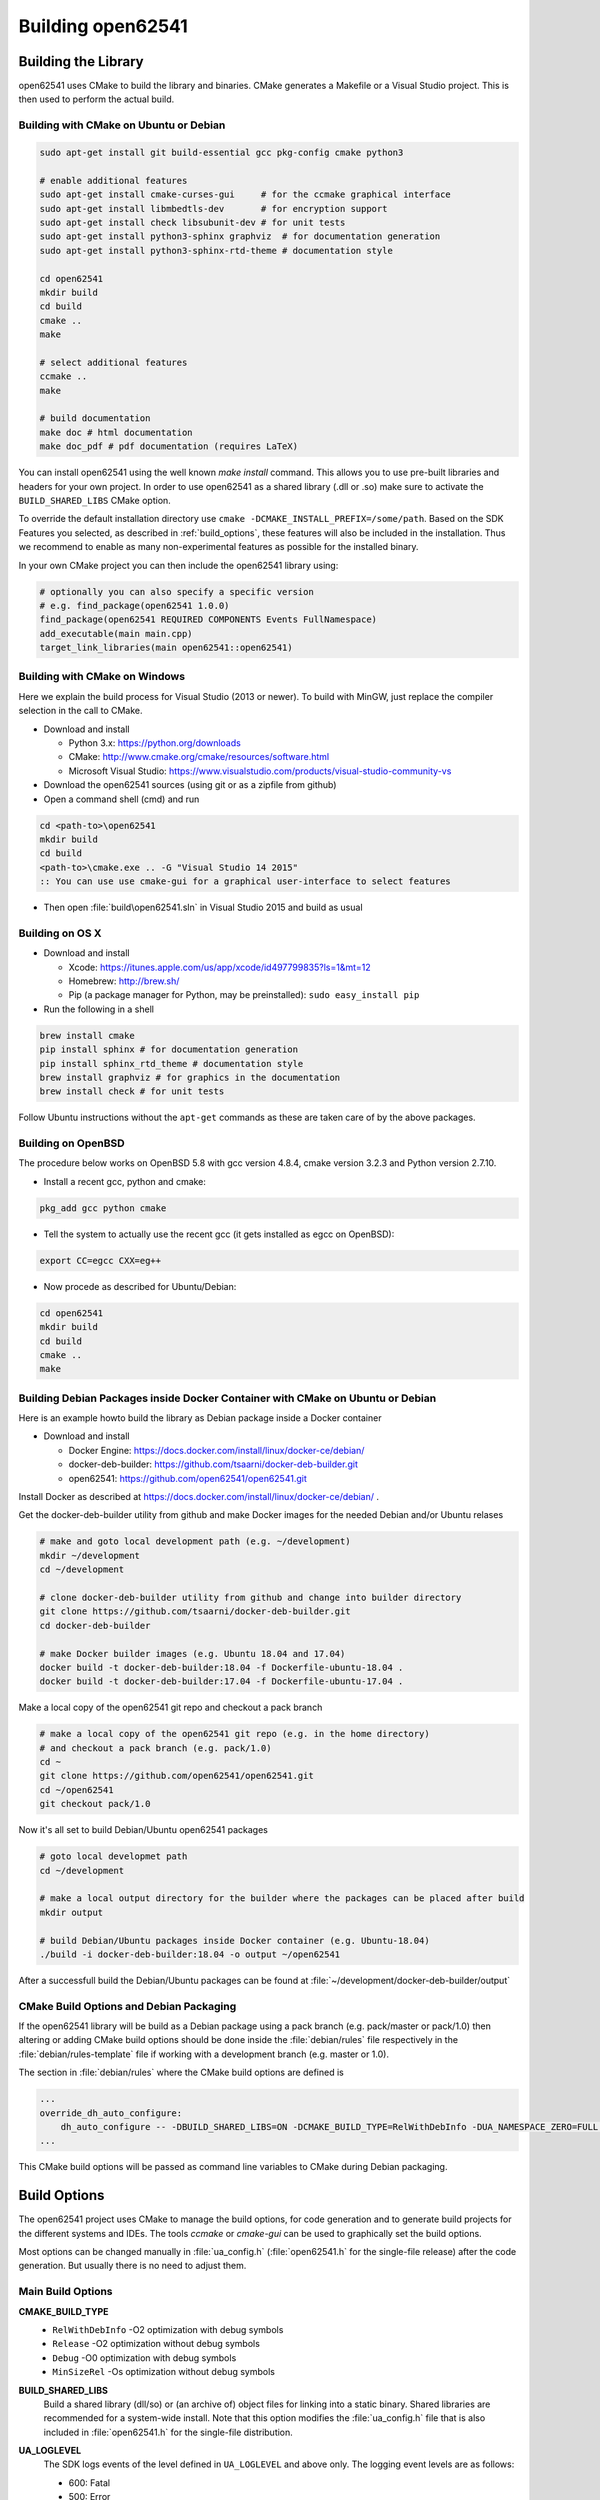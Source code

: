 .. _building:

Building open62541
==================

Building the Library
--------------------

open62541 uses CMake to build the library and binaries. CMake generates a
Makefile or a Visual Studio project. This is then used to perform the actual
build.

Building with CMake on Ubuntu or Debian
^^^^^^^^^^^^^^^^^^^^^^^^^^^^^^^^^^^^^^^

.. code-block:: bash

   sudo apt-get install git build-essential gcc pkg-config cmake python3

   # enable additional features
   sudo apt-get install cmake-curses-gui     # for the ccmake graphical interface
   sudo apt-get install libmbedtls-dev       # for encryption support
   sudo apt-get install check libsubunit-dev # for unit tests
   sudo apt-get install python3-sphinx graphviz  # for documentation generation
   sudo apt-get install python3-sphinx-rtd-theme # documentation style

   cd open62541
   mkdir build
   cd build
   cmake ..
   make

   # select additional features
   ccmake ..
   make

   # build documentation
   make doc # html documentation
   make doc_pdf # pdf documentation (requires LaTeX)

You can install open62541 using the well known `make install` command. This
allows you to use pre-built libraries and headers for your own project. In order
to use open62541 as a shared library (.dll or .so) make sure to activate the
``BUILD_SHARED_LIBS`` CMake option.

To override the default installation directory use ``cmake
-DCMAKE_INSTALL_PREFIX=/some/path``. Based on the SDK Features you selected, as
described in :ref:`build_options`, these features will also be included in the
installation. Thus we recommend to enable as many non-experimental features as
possible for the installed binary.

In your own CMake project you can then include the open62541 library using:

.. code-block:: cmake

   # optionally you can also specify a specific version
   # e.g. find_package(open62541 1.0.0)
   find_package(open62541 REQUIRED COMPONENTS Events FullNamespace)
   add_executable(main main.cpp)
   target_link_libraries(main open62541::open62541)

Building with CMake on Windows
^^^^^^^^^^^^^^^^^^^^^^^^^^^^^^

Here we explain the build process for Visual Studio (2013 or newer). To build
with MinGW, just replace the compiler selection in the call to CMake.

- Download and install

  - Python 3.x: https://python.org/downloads
  - CMake: http://www.cmake.org/cmake/resources/software.html
  - Microsoft Visual Studio: https://www.visualstudio.com/products/visual-studio-community-vs

- Download the open62541 sources (using git or as a zipfile from github)
- Open a command shell (cmd) and run

.. code-block:: bat

   cd <path-to>\open62541
   mkdir build
   cd build
   <path-to>\cmake.exe .. -G "Visual Studio 14 2015"
   :: You can use use cmake-gui for a graphical user-interface to select features

- Then open :file:`build\open62541.sln` in Visual Studio 2015 and build as usual

Building on OS X
^^^^^^^^^^^^^^^^

- Download and install

  - Xcode: https://itunes.apple.com/us/app/xcode/id497799835?ls=1&mt=12
  - Homebrew: http://brew.sh/
  - Pip (a package manager for Python, may be preinstalled): ``sudo easy_install pip``

- Run the following in a shell

.. code-block:: bash

   brew install cmake
   pip install sphinx # for documentation generation
   pip install sphinx_rtd_theme # documentation style
   brew install graphviz # for graphics in the documentation
   brew install check # for unit tests

Follow Ubuntu instructions without the ``apt-get`` commands as these are taken care of by the above packages.

Building on OpenBSD
^^^^^^^^^^^^^^^^^^^

The procedure below works on OpenBSD 5.8 with gcc version 4.8.4, cmake version
3.2.3 and Python version 2.7.10.

- Install a recent gcc, python and cmake:

.. code-block:: bash

   pkg_add gcc python cmake

- Tell the system to actually use the recent gcc (it gets installed as egcc on OpenBSD):

.. code-block:: bash

   export CC=egcc CXX=eg++

- Now procede as described for Ubuntu/Debian:

.. code-block:: bash

   cd open62541
   mkdir build
   cd build
   cmake ..
   make

Building Debian Packages inside Docker Container with CMake on Ubuntu or Debian
^^^^^^^^^^^^^^^^^^^^^^^^^^^^^^^^^^^^^^^^^^^^^^^^^^^^^^^^^^^^^^^^^^^^^^^^^^^^^^^

Here is an example howto build the library as Debian package inside a Docker container

- Download and install

  - Docker Engine: https://docs.docker.com/install/linux/docker-ce/debian/
  - docker-deb-builder: https://github.com/tsaarni/docker-deb-builder.git
  - open62541: https://github.com/open62541/open62541.git

Install Docker as described at https://docs.docker.com/install/linux/docker-ce/debian/ .

Get the docker-deb-builder utility from github and make Docker images for the needed
Debian and/or Ubuntu relases

.. code-block:: bash

   # make and goto local development path (e.g. ~/development)
   mkdir ~/development
   cd ~/development

   # clone docker-deb-builder utility from github and change into builder directory
   git clone https://github.com/tsaarni/docker-deb-builder.git
   cd docker-deb-builder

   # make Docker builder images (e.g. Ubuntu 18.04 and 17.04)
   docker build -t docker-deb-builder:18.04 -f Dockerfile-ubuntu-18.04 .
   docker build -t docker-deb-builder:17.04 -f Dockerfile-ubuntu-17.04 .

Make a local copy of the open62541 git repo and checkout a pack branch

.. code-block:: bash

   # make a local copy of the open62541 git repo (e.g. in the home directory)
   # and checkout a pack branch (e.g. pack/1.0)
   cd ~
   git clone https://github.com/open62541/open62541.git
   cd ~/open62541
   git checkout pack/1.0

Now it's all set to build Debian/Ubuntu open62541 packages

.. code-block:: bash

   # goto local developmet path
   cd ~/development

   # make a local output directory for the builder where the packages can be placed after build
   mkdir output

   # build Debian/Ubuntu packages inside Docker container (e.g. Ubuntu-18.04)
   ./build -i docker-deb-builder:18.04 -o output ~/open62541

After a successfull build the Debian/Ubuntu packages can be found at :file:`~/development/docker-deb-builder/output`

CMake Build Options and Debian Packaging
^^^^^^^^^^^^^^^^^^^^^^^^^^^^^^^^^^^^^^^^

If the open62541 library will be build as a Debian package using a pack branch (e.g. pack/master or pack/1.0)
then altering or adding CMake build options should be done inside the :file:`debian/rules` file respectively in
the :file:`debian/rules-template` file if working with a development branch (e.g. master or 1.0).

The section in :file:`debian/rules` where the CMake build options are defined is

.. code-block:: bash

   ...
   override_dh_auto_configure:
       dh_auto_configure -- -DBUILD_SHARED_LIBS=ON -DCMAKE_BUILD_TYPE=RelWithDebInfo -DUA_NAMESPACE_ZERO=FULL -DUA_ENABLE_AMALGAMATION=OFF -DUA_PACK_DEBIAN=ON
   ...

This CMake build options will be passed as command line variables to CMake during Debian packaging.

.. _build_options:

Build Options
-------------

The open62541 project uses CMake to manage the build options, for code
generation and to generate build projects for the different systems and IDEs.
The tools *ccmake* or *cmake-gui* can be used to graphically set the build
options.

Most options can be changed manually in :file:`ua_config.h` (:file:`open62541.h`
for the single-file release) after the code generation. But usually there is no
need to adjust them.

Main Build Options
^^^^^^^^^^^^^^^^^^

**CMAKE_BUILD_TYPE**
  - ``RelWithDebInfo`` -O2 optimization with debug symbols
  - ``Release`` -O2 optimization without debug symbols
  - ``Debug`` -O0 optimization with debug symbols
  - ``MinSizeRel`` -Os optimization without debug symbols

**BUILD_SHARED_LIBS**
   Build a shared library (dll/so) or (an archive of) object files for linking
   into a static binary. Shared libraries are recommended for a system-wide
   install. Note that this option modifies the :file:`ua_config.h` file that is
   also included in :file:`open62541.h` for the single-file distribution.

**UA_LOGLEVEL**
   The SDK logs events of the level defined in ``UA_LOGLEVEL`` and above only.
   The logging event levels are as follows:

   - 600: Fatal
   - 500: Error
   - 400: Warning
   - 300: Info
   - 200: Debug
   - 100: Trace

   This compilation flag defines which log levels get compiled into the code. In
   addition, the implementations of :ref:`logging` allow to set a filter for the
   logging level at runtime. So the logging level can be changed in the
   configuration without recompiling.

**UA_MULTITHREADING**
   Level of multi-threading support. The supported levels are currently as follows:

  - 0-99: Multithreading support disabled.
  - >=100: API functions marked with the UA_THREADSAFE-macro are protected internally with mutexes.
    Multiple threads are allowed to call these functions of the SDK at the same time without causing race conditions.
    Furthermore, this level support the handling of asynchronous method calls from external worker threads.

Select build artefacts
^^^^^^^^^^^^^^^^^^^^^^

By default only the main library shared object libopen62541.so (open62541.dll)
or static linking archive open62541.a (open62541.lib) is built. Additional
artifacts can be specified by the following options:

**UA_BUILD_EXAMPLES**
   Compile example servers and clients from :file:`examples/*.c`.

**UA_BUILD_UNIT_TESTS**
   Compile unit tests. The tests can be executed with ``make test``.
   An individual test can be executed with ``make test ARGS="-R <test_name> -V"``.
   The list of available tests can be displayed with ``make test ARGS="-N"``.

Detailed SDK Features
^^^^^^^^^^^^^^^^^^^^^

**UA_ENABLE_SUBSCRIPTIONS**
   Enable subscriptions

**UA_ENABLE_SUBSCRIPTIONS_EVENTS**
    Enable the use of events for subscriptions. This is a new feature and currently marked as EXPERIMENTAL.

**UA_ENABLE_SUBSCRIPTIONS_ALARMS_CONDITIONS (EXPERIMENTAL)**
    Enable the use of A&C for subscriptions. This is a new feature build upon events and currently marked as EXPERIMENTAL.

**UA_ENABLE_METHODCALLS**
   Enable the Method service set

**UA_ENABLE_PARSING**
   Enable parsing human readable formats of builtin data types (Guid, NodeId, etc.).
   Utility functions that are not essential to the SDK.

**UA_ENABLE_NODEMANAGEMENT**
   Enable dynamic addition and removal of nodes at runtime

**UA_ENABLE_AMALGAMATION**
   Compile a single-file release into the files :file:`open62541.c` and :file:`open62541.h`. Not recommended for installation.

**UA_ENABLE_IMMUTABLE_NODES**
   Nodes in the information model are not edited but copied and replaced. The
   replacement is done with atomic operations so that the information model is
   always consistent and can be accessed from an interrupt or parallel thread
   (depends on the node storage plugin implementation).

**UA_ENABLE_COVERAGE**
   Measure the coverage of unit tests

**UA_ENABLE_DISCOVERY**
   Enable Discovery Service (LDS)

**UA_ENABLE_DISCOVERY_MULTICAST**
   Enable Discovery Service with multicast support (LDS-ME)

**UA_ENABLE_DISCOVERY_SEMAPHORE**
   Enable Discovery Semaphore support

**UA_ENABLE_ENCRYPTION**
   Enable encryption support and specify the used encryption backend. The possible
   options are:
   - ``OFF`` No encryption support. (default)
   - ``MBEDTLS`` Encryption support using mbed TLS
   - ``OPENSSL`` Encryption support using OpenSSL
   - ``LIBRESSL`` EXPERIMENTAL: Encryption support using LibreSSL

**UA_ENABLE_ENCRYPTION_TPM2**
   Enable TPM hardware for encryption. The possible options are:
      - ``OFF`` No TPM encryption support. (default)
      - ``ON`` TPM encryption support

**UA_NAMESPACE_ZERO**
   Namespace zero contains the standard-defined nodes. The full namespace zero
   may not be required for all applications. The selectable options are as follows:

   - ``MINIMAL``: A barebones namespace zero that is compatible with most
     clients. But this namespace 0 is so small that it does not pass the CTT
     (Conformance Testing Tools of the OPC Foundation).
   - ``REDUCED``: Small namespace zero that passes the CTT.
   - ``FULL``: Full namespace zero generated from the official XML definitions.

   The advanced build option ``UA_FILE_NS0`` can be used to override the XML
   file used for namespace zero generation.

Some options are marked as advanced. The advanced options need to be toggled to
be visible in the cmake GUIs.

**UA_ENABLE_TYPEDESCRIPTION**
   Add the type and member names to the UA_DataType structure. Enabled by default.

**UA_ENABLE_STATUSCODE_DESCRIPTIONS**
   Compile the human-readable name of the StatusCodes into the binary. Enabled by default.

**UA_ENABLE_FULL_NS0**
   Use the full NS0 instead of a minimal Namespace 0 nodeset
   ``UA_FILE_NS0`` is used to specify the file for NS0 generation from namespace0 folder. Default value is ``Opc.Ua.NodeSet2.xml``

PubSub Build Options
^^^^^^^^^^^^^^^^^^^^

**UA_ENABLE_PUBSUB**
   Enable the experimental OPC UA PubSub support. The option will include the
   PubSub UDP multicast plugin. Disabled by default.

**UA_ENABLE_PUBSUB_FILE_CONFIG**
   Enable loading OPC UA PubSub configuration from File/ByteString. Enabling
   PubSub informationmodel methods also will add a method to the
   Publish/Subscribe object which allows configuring PubSub at runtime.

**UA_ENABLE_PUBSUB_INFORMATIONMODEL**
   Enable the information model representation of the PubSub configuration. For
   more details take a look at the following section `PubSub Information Model
   Representation`. Disabled by default.

**UA_ENABLE_PUBSUB_MONITORING**
   Enable the experimental PubSub monitoring. This feature provides a basic
   framework to implement monitoring/timeout checks for PubSub components.
   Initially the MessageReceiveTimeout check of a DataSetReader is provided. It
   uses the internal server callback implementation. The monitoring backend can
   be changed by the application to satisfy realtime requirements. Disabled by
   default.

Debug Build Options
^^^^^^^^^^^^^^^^^^^

This group contains build options mainly useful for development of the library itself.

**UA_DEBUG**
   Enable assertions and additional definitions not intended for production builds

**UA_DEBUG_DUMP_PKGS**
   Dump every package received by the server as hexdump format

Minimizing the binary size
^^^^^^^^^^^^^^^^^^^^^^^^^^

The size of the generated binary can be reduced considerably by adjusting the
build configuration. With open62541, it is possible to configure minimal servers
that require less than 100kB of RAM and ROM.

The following options influence the ROM requirements:

First, in CMake, the build type can be set to ``CMAKE_BUILD_TYPE=MinSizeRel``.
This sets the compiler flags to minimize the binary size. The build type also
strips out debug information. Second, the binary size can be reduced by removing
features via the build-flags described above.

Second, setting ``UA_NAMESPACE_ZERO`` to ``MINIMAL`` reduces the size of the
builtin information model. Setting this option can reduce the binary size by
half in some cases.

Third, some features might not be needed and can be disabled to reduce the
binary footprint. Examples for this are Subscriptions or encrypted
communication.

Last, logging messages take up a lot of space in the binary and might not be
needed in embedded scenarios. Setting ``UA_LOGLEVEL`` to a value above 600
(``FATAL``) disables all logging. In addition, the feature-flags
``UA_ENABLE_TYPEDESCRIPTION`` and ``UA_ENABLE_STATUSCODE_DESCRIPTIONS`` add static
information to the binary that is only used for human-readable logging and
debugging.

The RAM requirements of a server are mostly due to the following settings:

- The size of the information model
- The number of connected clients
- The configured maximum message size that is preallocated

Prebuilt packages
-----------------

Debian
^^^^^^
Debian packages can be found in our official PPA:

 * Daily Builds (based on master branch): https://launchpad.net/~open62541-team/+archive/ubuntu/daily
 * Release Builds (starting with Version 0.4): https://launchpad.net/~open62541-team/+archive/ubuntu/ppa

Install them with:

.. code-block:: bash

    sudo add-apt-repository ppa:open62541-team/ppa
    sudo apt-get update
    sudo apt-get install libopen62541-1-dev

Arch
^^^^
Arch packages are available in the AUR:

 * Stable Builds: https://aur.archlinux.org/packages/open62541/
 * Unstable Builds (current master): https://aur.archlinux.org/packages/open62541-git/
 * In order to add custom build options (:ref:`build_options`), you can set the environment variable ``OPEN62541_CMAKE_FLAGS``

OpenBSD
^^^^^^^
Starting with OpenBSD 6.7 the ports directory misc/open62541 can
build the released version of open62541.
Install the binary package from the OpenBSD mirrors:

.. code-block:: bash
   
   pkg_add open62541

Building the Examples
---------------------

Make sure that you have installed the shared library as explained in the
previous steps. Then the build system should automatically find the includes and
the shared library.

.. code-block:: bash

   cp /path-to/examples/tutorial_server_firststeps.c . # copy the example server
   gcc -std=c99 -o server tutorial_server_firststeps.c -lopen62541

